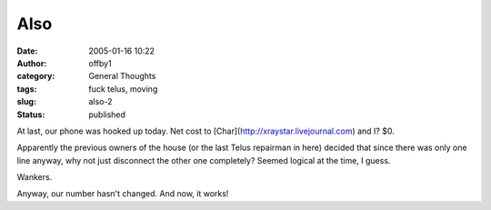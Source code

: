 Also
####
:date: 2005-01-16 10:22
:author: offby1
:category: General Thoughts
:tags: fuck telus, moving
:slug: also-2
:status: published

At last, our phone was hooked up today. Net cost to
[Char](http://xraystar.livejournal.com) and I? $0.

Apparently the previous owners of the house (or the last Telus repairman
in here) decided that since there was only one line anyway, why not just
disconnect the other one completely? Seemed logical at the time, I
guess.

Wankers.

Anyway, our number hasn't changed. And now, it works!
